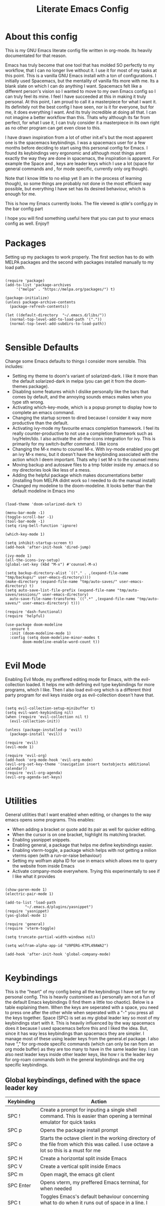 #+TITLE: Literate Emacs Config
#+PROPERTY: header-args :tangle init.el 
#+STARTUP: showeverything
#+INFOJS_OPT: view:t toc:t ltoc:t mouse:underline buttons:0 path:http://thomasf.github.io/solarized-css/org-info.min.js
#+HTML_HEAD: <link rel="stylesheet" type="text/css" href="http://thomasf.github.io/solarized-css/solarized-dark.min.css" />

* About this config
This is my GNU Emacs literate config file written in org-mode. Its heavily documentated for that reason.

Emacs has truly become that one tool that has molded SO perfectly to my workflow, that I can no longer live without it. I use it for most of my tasks at this point. This is a vanilla GNU Emacs install with a ton of configurations. I initially used Spacemacs, but the mentality of vanilla fits more with me. Its a blank slate on which I can do anything I want. Spacemacs felt like a different person's vision so I wanted to move to my own Emacs config so I can truly feel its mine. I feel I have succeeded at this in making it truly personal. At this point, I am proud to call it a masterpiece for what I want it. Its definitely not the best config I have seen, nor is it for everyone, but for me, it does everything I want. And its truly incredible at doing all that. I can not imagine a better workflow than this. Thats why although its far from perfect, for what I use it, I can truly consider it a masterpiece in its own right as no other program can get even close to this. 

I have drawn inspiration from a lot of other init.el's but the most apparent one is the spacemacs keybindings. I was a spacemacs user for a few months before deciding to start using this personal config for Emacs. I found its keybindings very ergonomic and although most things arent exactly the way they are done in spacemacs, the inspiration is apparent. For example the Space and , keys are leader keys which I use a lot (space for general commands and , for mode specific, currently only org though).

Note that I know little to no elisp yet (I am in the process of learning though), so some things are probably not done in the most efficient way possible, but everything I have set has its desired behaviour, which is enough for me.

This is how my Emacs currently looks. The file viewed is qtile's config.py in the bar config part
[[https://github.com/AuroraDragoon/Dotfiles/blob/master/screenshots/python_environment.png]]

I hope you will find something useful here that you can put to your emacs config as well. Enjoy!!

* Packages
Setting up my packages to work properly. 
The first section has to do with MELPA packages and the second with packages installed manually to my load path.
#+BEGIN_SRC elisp

    (require 'package)
    (add-to-list 'package-archives
		 '("melpa" . "https://melpa.org/packages/") t)

    (package-initialize)
    (unless package-archive-contents
      (package-refresh-contents))

    (let ((default-directory  "~/.emacs.d/libs/"))
      (normal-top-level-add-to-load-path '("."))
      (normal-top-level-add-subdirs-to-load-path))

#+END_SRC

#+RESULTS:

* Sensible Defaults
Change some Emacs defaults to things I consider more sensible.
This includes: 
+ Setting my theme to doom's variant of solarized-dark. I like it more than the default solarized-dark in melpa (you can get it from the doom-themes package).
+ Disabling some features which I dislike personally like the bars that comes by default, and the annoying sounds emacs makes when you type sth wrong.
+ Activating which-key-mode, which is a popup prompt to display how to complete an emacs command.
+ Changing the startup screen to dired because I consider it way more productive than the default.
+ Activating ivy-mode my favourite emacs completion framework. I feel its really counter-productive to not use a completion framework such as Ivy/Helm/Ido. I also activate the all-the-icons integration for ivy. This is primarily for my switch-buffer command. I like icons
+ Changing the M-x menu to counsel M-x. With ivy-mode enabled you get an ivy M-x menu, but it doesn't have the keybinding associated with the action which I deem important. Thats why I set M-x to the counsel menu
+ Moving backup and autosave files to a tmp folder inside my .emacs.d so my directories look like less of a mess.
+ Adding the helpful package which makes documentations better (installing from MELPA didnt work so I needed to do the manual install)
+ Changed my modeline to the doom-modeline. It looks better than the default modeline in Emacs imo

#+BEGIN_SRC elisp

  (load-theme 'doom-solarized-dark t)

  (menu-bar-mode -1)
  (toggle-scroll-bar -1)
  (tool-bar-mode -1)
  (setq ring-bell-function 'ignore)

  (which-key-mode 1)

  (setq inhibit-startup-screen t)
  (add-hook 'after-init-hook 'dired-jump)

  (ivy-mode 1)
  (all-the-icons-ivy-setup)
  (global-set-key (kbd "M-x") #'counsel-M-x)

  (setq backup-directory-alist `(("." . ,(expand-file-name "tmp/backups/" user-emacs-directory))))
  (make-directory (expand-file-name "tmp/auto-saves/" user-emacs-directory) t)
  (setq auto-save-list-file-prefix (expand-file-name "tmp/auto-saves/sessions/" user-emacs-directory)
	auto-save-file-name-transforms `((".*" ,(expand-file-name "tmp/auto-saves/" user-emacs-directory) t)))

  (require 'dash-functional)
  (require 'helpful)

  (use-package doom-modeline
    :ensure t
    :init (doom-modeline-mode 1)
    :config (setq doom-modeline-minor-modes t
		  doom-modeline-enable-word-count t))

#+END_SRC

#+RESULTS:
: helpful

* Evil Mode
Enabling Evil Mode, my preffered editing mode for Emacs, with the evil-collection loaded. It helps me with defining evil type keybindings for more programs, which I like. Then I also load evil-org which is a different third party program for evil keys inside org as evil-collection doesn't have that.

#+BEGIN_SRC elisp

  (setq evil-collection-setup-minibuffer t)
  (setq evil-want-keybinding nil)
  (when (require 'evil-collection nil t)
    (evil-collection-init))

  (unless (package-installed-p 'evil)
    (package-install 'evil))

  (require 'evil)
  (evil-mode 1)

  (require 'evil-org)
  (add-hook 'org-mode-hook 'evil-org-mode)
  (evil-org-set-key-theme '(navigation insert textobjects additional calendar))
  (require 'evil-org-agenda)
  (evil-org-agenda-set-keys)

  #+END_SRC


* Utilities
General utilities that I want enabled when editing, or changes to the way emacs opens some programs.
This enables:
+ When adding a bracket or quote add its pair as well for quicker editing.
+ When the cursor is on one bracket, highlight its matching bracket.
+ Enabling yasnippet snippets.
+ Enabling general, a package that helps me define keybindings easier.
+ Enabling vterm-toggle, a package which helps with not getting a milion vterms open (with a run-or-raise behaviour)
+ Setting my wolfram alpha ID for use in emacs which allows me to query the website from inside Emacs
+ Activate company-mode everywhere. Trying this experimentally to see if I like what it provides

#+BEGIN_SRC elisp

  (show-paren-mode 1)
  (electric-pair-mode 1)

  (add-to-list 'load-path
	       "~/.emacs.d/plugins/yasnippet")
  (require 'yasnippet)
  (yas-global-mode 1)

  (require 'general)
  (require 'vterm-toggle)

  (setq truncate-partial-width-windows nil)

  (setq wolfram-alpha-app-id "U9PERG-KTPL49AWA2")

  (add-hook 'after-init-hook 'global-company-mode)

#+END_SRC

* Keybindings
This is the "heart" of my config being all the keybindings I have set for my personal config. This is heavily customised as I personally am not a fun of the default Emacs keybindings (I find them a little too chaotic). Below is a table explaining them. When the keys are seperated with a space, you need to press one after the other while when seperated with a "-" you press all the keys together. Space (SPC) is set as my global leader key so most of my keybindings start with it. This is heavily influenced by the way spacemacs does it because I used spacemacs before this and I liked the idea. But, since it has way less keybindings than spacemacs they are simpler. I manage most of these using leader keys from the general.el package. I also have "," for org-mode specific commands (which can only be ran from an org mode buffer) as they are too many to have in the same leader key. I can also nest leader keys inside other leader keys, like how r is the leader key for org-roam commands both in the general keybindings and the org specific keybindings.

** Global keybindings, defined with the space leader key
| Keybinding   | Action                                                                                                                                              |
|--------------+-----------------------------------------------------------------------------------------------------------------------------------------------------|
| SPC !        | Create a prompt for inputing a single shell command. This is easier than opening a terminal emulator for quick tasks                                |
| SPC p        | Opens the package install prompt                                                                                                                    |
| SPC o        | Starts the octave client in the working directory of the file from which this was called. I use octave a lot so this is a must for me               |
| SPC H        | Create a horizontal split inside Emacs                                                                                                              |
| SPC V        | Create a vertical split inside Emacs                                                                                                                |
| SPC m        | Open magit, the emacs git client                                                                                                                    |
| SPC Enter    | Opens vterm, my preffered Emacs terminal, for when needed                                                                                           |
| SPC t        | Toggles Emacs's default behaviour concerning what to do when it runs out of space in a line. I always want it to go to the next line so this helps  |
| SPC T        | Executes org-babel-tangle, which is the command used to tangle source code blocks to your config file (the way you make literate config files)      |
| SPC b        | Open the counsel-switch-buffer menu which allows switching buffers with relative ease (also has a preview of the buffer which is a neat feature)    |
| SPC g        | Go to a specific page inside a pdf                                                                                                                  |
| SPC R        | If Emacs crashes for some reason, this command restores the backup it kept (almost always results to no data-loss)                                  |
| SPC a        | Opens org-agenda. Technically an org command, but I want to be able to use it globally and not only in Emacs                                        |
| SPC c        | Activates the calc menu (originally C-x *). The two options I use from here are "c" for the classic calc major mode and "e" for embedded mode       |
| SPC w        | Query WolframAlpha from inside Emacs. Wolfram Alpha is a website which helps with advanced mathematical calculations. Its very helpful to have      |
| SPC B        | Open the Ivy Bibtex menu to open an article saved to my Zotero database                                                                             |
|--------------+-----------------------------------------------------------------------------------------------------------------------------------------------------|
| *Dired*      | Dired is the Emacs file manager, below are commands specific to dired (bound to SPC d)                                                              |
|--------------+-----------------------------------------------------------------------------------------------------------------------------------------------------|
| SPC D        | Asks for a directory and opens dired in that directory                                                                                              |
| SPC d j      | Opens dired in the current working directory. This is faster than simply calling dired when you want to switch between files in the same directory  |
| SPC d h      | Toggle visibility of dotfiles inside dired. In the dired section I set them to be hidden by default, and this toggles that behaviour                |
| SPC d f      | Find a file inside a directory. I usually prefer just using dired but this can prove useful in folders with a lot of "chaos"                        |
|--------------+-----------------------------------------------------------------------------------------------------------------------------------------------------|
| *Org-Roam*   | I use Org-roam for my notetaking. Its got a lot of useful commands. The letter r is reserved for it (SPC r for general and , r for org-specific)    |
|--------------+-----------------------------------------------------------------------------------------------------------------------------------------------------|
| SPC r f      | Find file inside the org-roam dir. If it doesn't exist create it. Since this method follows a non hierarchical sorting system its better than dired |
| SPC r b      | Choose a citation and add a note specific to it. Follows the "orb-template" variable                                                                |
|--------------+-----------------------------------------------------------------------------------------------------------------------------------------------------|
| *Roam-Daily* | Org-roam has the ability to create daily notes for various subjects. The keybindings for its most important commands are defined here               |
|--------------+-----------------------------------------------------------------------------------------------------------------------------------------------------|
| SPC j c t    | Capture a daily note for today                                                                                                                      |
| SPC j f t    | Find the daily notes created for today (creates the file if it doesnt exist)                                                                        |
| SPC j c d    | Open the calendar and prompt for a date. Then capture a daily note for the chosen date                                                              |
| SPC j f d    | Open the calendar and prompt for a date. Then find the daily note for that date and show it. Creates it if it doesnt exist                          |

#+BEGIN_SRC elisp

  (general-create-definer my-leader-def
			  :prefix "SPC")

  (my-leader-def
   :states 'normal
   :keymaps 'override
    "!" 'shell-command
    "p" 'package-install
    "o" 'inferior-octave
    "D" 'dired
    "d h" 'dired-hide-dotfiles-mode
    "t" 'toggle-truncate-lines
    "d j" 'dired-jump
    "T" 'org-babel-tangle
    "RET" 'vterm-toggle
    "<C-return>" 'vterm 
    "b" 'counsel-switch-buffer
    "a" 'org-agenda
    "g" 'pdf-view-goto-page
    "H" 'split-window-horizontally
    "V" 'split-window-vertically
    "c" 'calc-dispatch
    "w" 'wolfram-alpha
    "R" 'recover-this-file
    "d f" 'counsel-find-file
    "m" 'magit
    "r f" 'org-roam-find-file
    "B" 'ivy-bibtex
    "r b" 'orb-insert
    "j c t" 'org-roam-dailies-capture-today
    "j f t" 'org-roam-dailies-find-today
    "j c c" 'org-roam-dailies-capture-date
    "j f c" 'org-roam-dailies-find-date)

#+END_SRC

** Org mode keybindings
| Keybinding | Action                                                                                                                                              |
|------------+-----------------------------------------------------------------------------------------------------------------------------------------------------|
| , l        | Makes latex fragments inside org, render as pictures showing the equation. Helps ensure I havent typed something wrong without the need to export   |
| , s        | Schedules a todo task to a specific date and time                                                                                                   |
| , n        | Opens org-noter, my favourite tool for notetaking from pdfs                                                                                         |
| , t        | Changes the todo state of an item                                                                                                                   |
| , p        | Changes a tasks priority                                                                                                                            |
| , e        | Org export command cause C-c C-e is really annoying when you export like 20 times for the same pdf.                                                 |
| , T        | Changes a tasks tags                                                                                                                                |
| , v        | Search for all tasks with a specific tag                                                                                                            |
| , m        | Activates my custom make-todo function which sets todo state, effort, tags and priority for a task. I prefer it for todo initialization             |
| , y        | Pastes a photograph from my clipboard, very helptful to speed up adding photos to my documents                                                      |
| , c        | Open an ivy menu to choose a citation to add to an article                                                                                          |
|------------+-----------------------------------------------------------------------------------------------------------------------------------------------------|
| *Zotxt*    | Zotxt is a package with some Zotero compatibility. I use Zotero for my reference management so its cool. I mostly use a .bib file it creates though |
|------------+-----------------------------------------------------------------------------------------------------------------------------------------------------|
| , z i      | Insert zotero reference link. With C-u it chooses the highlighted reference link inside Zotero (it needs to be open and have zotxt installed)       |
| , z o      | Open a zotero link if the cursor is on one                                                                                                          |
| , z n      | Open org-noter for a zotero article, very helpful for live annotations, which none can do as well as Emacs. Still experimental though               |
|------------+-----------------------------------------------------------------------------------------------------------------------------------------------------|
| *Org-Roam* | I use Org-roam for my notetaking. Its got a lot of useful commands. The letter r is reserved for it (SPC r for general and , r for org-specific)    |
|------------+-----------------------------------------------------------------------------------------------------------------------------------------------------|
| , r i      | Insert a backlink to connect to notes together in org-roam                                                                                          |
| , R        | Open the org-roam sidebar which shows all references to the current active file                                                                     |

#+BEGIN_SRC elisp
  (general-create-definer org-leader-def
	:prefix ",")

      (org-leader-def
       :states 'normal
       :keymaps 'org-mode-map
       "l" 'org-latex-preview
       "n" 'org-noter
       "s" 'org-schedule
       "t" 'org-todo
       "m" 'org-make-todo
       "e" 'org-export-dispatch
       "p" 'org-priority
       "v" 'org-tags-view
       "T" 'org-set-tags-command
       "y" 'org-download-clipboard
       "z i" 'org-zotxt-insert-reference-link
       "z o" 'org-zotxt-open-attachment
       "z n" 'org-zotxt-noter
       "r i" 'org-roam-insert
       "R" 'org-roam
       "c" 'org-ref-ivy-insert-cite-link
       "h" 'org-cycle-hide-drawers)

#+END_SRC

#+RESULTS:

** Other keybindings, either mode specific or general, that function without the space key
| Keybinding | Action                                                                                                                                             |
|------------+----------------------------------------------------------------------------------------------------------------------------------------------------|
| M-d        | Open my Emacs config. This is very useful for when hacking on Emacs so I can quickly go to my dotfile whenever I want without typing the full path |
| M-C-r      | Simply restarts Emacs. Always good to have a restart function                                                                                      |
| C-+        | In Dired mode. Creates a new empty file inside the current working directory                                                                       |
| M-t        | Open my Emacs todo file. I use it to track the things I want to work on next inside Emacs so its definitely worth having a shortcut to             |
| M-b        | Open Ebuku, the buku bookmark manager's Emacs major mode from where I can open my bookmarks from inside Emacs                                      |
| C-h keys   | I change the primary C-h keybindings to their helpful alternatives. They have more info than the defaults (which are already great) so its a plus  |
| C-c C-d    | Lookup the current symbol at point. Not exactly sure of its use but its recommended in the helpful github repo so I added it                       |
|------------+----------------------------------------------------------------------------------------------------------------------------------------------------|
| *Pdf View* | PDF View is the best Emacs pdf reader. I set some keybindings specific to it                                                                       |
|------------+----------------------------------------------------------------------------------------------------------------------------------------------------|
| c          | In pdf-view mode. Kill the buffer. This is useful for org-pdf-exports  cause when I reopen it, it refreshes automatically, which I like            |
| i          | If pdf-view is in an org-noter buffer, this allows for a note to be added in the matching org buffer                                               |
| a t        | Add a text annotation to a pdf directly                                                                                                            |
| a m        | Add a markup annotation to a pdf directly                                                                                                          |

#+BEGIN_SRC elisp
      (general-define-key
   :states 'normal
   :keymaps 'pdf-view-mode-map
   "i" 'org-noter-insert-note
   "c" 'kill-current-buffer
   "a t" 'pdf-annot-add-text-annotation
   "a m" 'pdf-annot-add-markup-annotation)

    (global-set-key (kbd "M-b") 'ebuku)
    (global-set-key (kbd "M-C-r") 'restart-emacs)
    (global-set-key (kbd "M-d") (lambda() (interactive)(find-file "~/.emacs.d/README.org")))
    (global-set-key (kbd "M-t") (lambda() (interactive)(find-file "~/project_management/emacs.org")))

  (add-hook 'dired-mode-hook
	    (lambda () (local-set-key (kbd "C-+") #'dired-create-empty-file)))

  (global-set-key (kbd "C-h f") #'helpful-callable)
  (global-set-key (kbd "C-h v") #'helpful-variable)
  (global-set-key (kbd "C-h k") #'helpful-key)
  (global-set-key (kbd "C-c C-d") #'helpful-at-point)
  (global-set-key (kbd "C-h F") #'helpful-function)
  (global-set-key (kbd "C-h C") #'helpful-command)

#+END_SRC

* Dired
  Dired is Emacs's built in file manager (stands for directory editor) As dired is my Emacs startup screen as mentioned before, I have some customisations for it which are pretty neat.
  I have configured it to include:
  + Icons alongside each file which represent what type of file it is.
  + Hiding dotfiles by default (Pressing SPC and then h, will show all the dotfiles in the directory but I find hiding them better for initial behaviour).
  + A keybinding to create a new file from dired (I cant comprehend why this is not bound to sth by default tbh). Bound to C-+.

  For consistency the keybindings are in the Keybindings section of this config even if they are only for dired

  #+BEGIN_SRC elisp
    (require 'dired-x)
    (use-package all-the-icons-dired
      :hook (dired-mode . all-the-icons-dired-mode))


    (use-package dired-hide-dotfile
      :hook (dired-mode . dired-hide-dotfiles-mode))

  #+END_SRC

  This is how Dired ends up looking after these changes
  [[https://github.com/AuroraDragoon/Dotfiles/blob/master/screenshots/dired.png]]

* Org-mode
Some settings I want for Emacs's Org-mode which I use extensively (like for writing this literate config file). Its split in sections cause its too huge otherwise. I change way too many stuff in Org :D. 

** Setting up external packages for org
   This first section is about some packages I load for org, which are very helpful for my workflow, such as:
   + Better headings for org, as I am not a fan of the default asterisks.
   + I load org-download after org, this is a helpful addon which allows me to paste photos on my clipboard to org, which makes adding photos to org documents much faster.
   + I activate calctex and activate it when I go into calc's embedded mode. Its a neat package that allows me to type a formula inside calc and renders it automatically into latex. Latex snippets are what I use mostly (you can find them inside the snippets directory of my .emacs.d but if you want to draw inspiration from somewhere there are much better sources tbh).
   + I activate org-cdlatex-mode which makes typing latex equations easier inside org and massively improves speed of typing equations together with snippets for org
   + Also add org-tree-slide from presentations inside Org
     
#+BEGIN_SRC elisp

  (require 'org-bullets)
  (add-hook 'org-mode-hook (lambda () (org-bullets-mode 1)))

  (use-package org-download
    :after org)

  (require 'calctex)
  (add-hook 'calc-embedded-new-formula-hook 'calctex-mode)

  (add-hook 'org-mode-hook 'turn-on-org-cdlatex)

  (require 'org-tree-slide)
#+END_SRC

** Org mode utilities
   I change some more things inside org to fix some annoying default behaviours.
   + When exporting to pdf, org defaults to your system's default pdf viewer (zathura in my case). Since I am in an Emacs buffer editing the file, its more convenient to open the pdf inside Emacs with pdf-tools.
   + I write a lot of equations in my documents usually with latex and the normal size of those inside org (available with org-latex-preview) is a bit small for my liking so after playing around with it a bit I scaled it up to 1.3 of the original which I consider a very sensible size
   + Making latex view my bibtex bibliography and export it properly. I took this from the org-ref docs as originally I wasnt getting proper bibliographic entries. I t works with this.
   + Laslty, I tell org that its odt export should be converted to docx as if I am exporting to a rich text editors format, its for a collaboration and most people I know use that format. If its a personal project I always export to a latex pdf because it looks better. 

#+BEGIN_SRC elisp
  (add-to-list 'org-file-apps '("\\.pdf\\'" . emacs))

  (setq org-format-latex-options '(:foreground default :background default :scale 1.3 :html-foreground "Black" :html-background "Transparent" :html-scale 1.0 :matchers))

  (setq org-latex-pdf-process (list "latexmk -shell-escape -bibtex -f -pdf %f"))

  (setq org-odt-preferred-output-format "docx")

#+END_SRC

#+RESULTS:
: docx
	    
** Org Noter
   
   Org-noter is an excellent program for annotating pdfs using org. Its main problem is that when you open it it creates its frame in a new emacs window which for me is inconvenient, so I change that behaviour to open the notes the current buffer. I also make another change. Because the typical file that includes a lot of org-noter annotations is crammed with :PROPERTIES: arguments I use a custom function to hide them. They can be useful so I dont hide them by default, but instead make the function interactive (can be called from M-x) and when given the 'all argument on the prompt hides all the :PROPERTIES: arguments. Below is the source code for these changes. Also, since I am not the one who wrote the function have a link to the stack-overflow page where this is answered [[https://stackoverflow.com/questions/17478260/completely-hide-the-properties-drawer-in-org-mode]]

   #+BEGIN_SRC elisp

     (setq org-noter-always-create-frame nil)

     (defun org-cycle-hide-drawers (state)
       "Hide all the :PROPERTIES: drawers when called with the 'all argument. Mainly for hiding them in crammed org-noter files"
       (interactive "MEnter 'all for hiding :PROPERTIES: drawers in an org buffer: ")
       (when (and (derived-mode-p 'org-mode)
		  (not (memq state '(overview folded contents))))
	 (save-excursion
	   (let* ((globalp (memq state '(contents all)))
		  (beg (if globalp
			 (point-min)
			 (point)))
		  (end (if globalp
			 (point-max)
			 (if (eq state 'children)
			   (save-excursion
			     (outline-next-heading)
			     (point))
			   (org-end-of-subtree t)))))
	     (goto-char beg)
	     (while (re-search-forward org-drawer-regexp end t)
	       (save-excursion
		 (beginning-of-line 1)
		 (when (looking-at org-drawer-regexp)
		   (let* ((start (1- (match-beginning 0)))
			  (limit
			    (save-excursion
			      (outline-next-heading)
				(point)))
			  (msg (format
				 (concat
				   "org-cycle-hide-drawers:  "
				   "`:END:`"
				   " line missing at position %s")
				 (1+ start))))
		     (if (re-search-forward "^[ \t]*:END:" limit t)
		       (outline-flag-region start (point-at-eol) t)
		       (user-error msg))))))))))

   #+END_SRC

   #+RESULTS:
   : org-cycle-hide-drawers

** Org Babel
More languages to evaluate with org-babel (by default, only elisp is evaluated). I dont use this extensively but for those times that I need to evaluate code in org, its probably going to be in one of these so might as well add them.

#+BEGIN_SRC elisp

  (org-babel-do-load-languages
     'org-babel-load-languages
     '(
       (python . t)
       (haskell . t)
       (octave . t)
       (latex . t)
  )
     )

#+END_SRC

** Org-agenda and TODOs
    I set everything I need for TODOs and the org-agenda in this section. In the Keybindings section of the config you can see the keybindings I have set for each action while here are the configurations I want to make. This helps keep this consistent by having those keybindings in that section. I track all my todo files in one directory, my org_roam directory (more on that in the next section, its an important part of my workflow). So I want every todo defined in that directory to be loaded inside Org-agenda.

   I define a custom function org-make-todo which makes an item todo, gives it a priority and effort value. I like this for initialization of a todo file as it helps with organizing tasks with which one is more urgent and which is harder outside of the already existing file system to manage different kinds of todos.

   I activate org-super-agenda which gives me very easy to use queries for anything you can think of. I use it in conjuction with org-agenda-custom-commands which allows me to define new agenda shortcuts within which I define my new custom queries, which fit my personal workflow. Also, because some of my todos are rather large I disable truncate lines inside the agenda buffer. This is supposed to be the default behaviour but for some reason agenda is disobedient.
   
#+BEGIN_SRC elisp

  (setq org-todo-keywords
	  '((sequence "TODO(t)"
		      "ACTIVE(a)"
		      "NEXT(n)"
		      "WAIT(w)"
		      "|"
		      "DONE(d@)"
		      "CANCELLED(c@)"
		      )))

    (setq org-agenda-files
	    '("~/org_roam"))

  (defun org-make-todo ()
    (interactive)
    (org-todo)
    (org-priority)
    (org-set-effort)
    (org-set-tags-command))

  (org-super-agenda-mode 1)

  (add-hook 'org-agenda-mode-hook 'toggle-truncate-lines)

  (setq org-agenda-custom-commands
	'(("q" "Quick Check for the day"
	   ((agenda "" ((org-agenda-span 'day)
			(org-super-agenda-groups
			 '((:name "Today"
				  :time-grid t
				  :date today
				  :scheduled today)))))
	   (alltodo "" ((org-agenda-overriding-header "")
			 (org-super-agenda-groups
			  '((:name "What I've been doing"
				   :todo "ACTIVE")
			    (:name "Plans for the foreseeable future"
				   :todo "NEXT")
			    (:name "You GOTTA check this one out"
				   :priority "A")
			    (:name "As easy as they get"
				   :effort< "0:10")
			    (:discard (:anything))))))))
	  ("u" "University Projects"
	   ((alltodo "" ((org-agenda-overriding-header "")
			 (org-super-agenda-groups
			  '((:name "Currently Working on"
				   :and (:tag "University" :todo "ACTIVE"))
			    (:name "This one's next (probably)"
				   :and (:priority "A" :tag "University"))
			    (:name "Medium Priority Projects"
				   :and (:tag "University" :priority "B"))
			    (:name "Trivial Projects, I'ma do them at some point though :D"
				   :and (:tag "University" :priority "C"))
			    (:discard (:not (:tag "University")))))))))
	  ("e" "Emacs Projects"
	   ((alltodo "" ((org-agenda-overriding-header "")
			 (org-super-agenda-groups
			  '((:name "Configuring Emacs, the Present"
				   :and (:tag "Emacs" :todo "ACTIVE")
				   :and (:tag "Emacs" :todo "NEXT"))
			    (:name "What to add, What to add??"
				   :and (:tag "Emacs" :priority "A"))
			    (:name "Wow, this one's easy, lets do it"
				   :and (:tag "Emacs" :effort< "0:15"))
			    (:discard (:not (:tag "Emacs")))
			    (:name "But wait, this was only the beginning. The real fun starts here!"
				   :anything)))))))))


#+END_SRC

#+RESULTS:
| s | Super Powered Agenda | ((agenda  ((org-agenda-span 'day) (org-super-agenda-groups '((:name Today :time-grid t :date today :scheduled today))))) (alltodo  ((org-agenda-overriding-header ) (org-super-agenda-groups '((:name What I've been doing :todo ACTIVE) (:name Plans for the foreseeable future :todo NEXT) (:name You GOTTA check this one out :priority A) (:name As easy as they get :effort< 0:10) (:discard (:anything)))))))                        |
| u | University Projects  | ((alltodo  ((org-agenda-overriding-header ) (org-super-agenda-groups '((:name Currently Working on :and (:tag University :todo ACTIVE)) (:name What you gonna start next (probably) :and (:priority A :tag University)) (:name Medium Priority Projects :and (:tag University :priority B)) (:name Trivial Projects, I'ma do them at some point :D :and (:tag University :priority C)) (:discard (:not (:tag University))))))))            |
| e | Emacs Projects       | ((alltodo  ((org-agenda-overriding-header ) (org-super-agenda-groups '((:name Configuring Emacs, the Present :and (:tag Emacs :todo ACTIVE) :and (:tag Emacs :todo NEXT)) (:name What to add, What to add?? :and (:tag Emacs :priority A)) (:name Wow, this one's easy, lets do it :and (:tag Emacs :effort< 0:15)) (:discard (:not (:tag Emacs))) (:name But wait, this was only the beginning. The real fun starts here! :anything)))))) |

* Org Roam, References and the Zettelkasten Workflow
  This section is about my Org-roam setup and my reference management inside org. It is based on the slip-box (Zettelkasten) workflow. The packages that are most relevant to this are Org-roam (obviously) bibtex-completion (ivy-bibtex in my case), org-ref, Org-roam-bibtex. Org Roam is a tool which helps you create your own network of notes. Its based on the Zettelkasten method and the Roam Research website. Everything is linked with one another. Bibtex completion (and the existence of .bib files in general) as well as Org-ref help manage bibliographic references inside org. I use Zotero as my reference manager in which I gather my bibliographies. It exports a .bib file which these two use. Org Roam Bibtex (ORB) is a package that combines all of these to help you add citation links from org-ref inside an org-roam buffer. This section includes all the customisations and settings of these packages.

** Initialisation Variables
   This section is all about the initialisation of variables. These are essential for the packages to work most of the time.

   #+BEGIN_SRC elisp

     (setq org-roam-directory "~/org_roam")

     (add-hook 'after-init-hook 'org-roam-mode)
     (add-hook 'after-init-hook 'org-roam-bibtex-mode)

     (setq bibtex-completion-bibliography
	   '("~/org_roam/Zotero_library.bib"))
     (setq reftex-default-bibliography '("~/org_roam/Zotero_library.bib"))

     (setq bibtex-completion-additional-search-fields '(keywords abstract))

     (setq orb-preformat-keywords
	   '("citekey" "title" "author" "keywords" "abstract" "entry-type" "file")
	   orb-process-file-keyword t
	   orb-file-field-extensions '("pdf"))

     (setq org-roam-dailies-directory "~/org_roam/daily")

    #+END_SRC

** Templates
   This section is about the various templates used. Examples are orb-templates, org-roam-capture-templates, org-roam-dailies-capture-templates

   #+BEGIN_SRC elisp
     (setq orb-templates
	   '(("r" "ref" plain (function org-roam-capture--get-point)
	      ""
	      :file-name "${citekey}"
	      :head "#+TITLE: ${title}\nglatex\n#+ROAM_KEY: ${ref}

     ,* Ref Info
     :PROPERTIES:
     :Custom_ID: ${citekey}
     :AUTHOR: ${author}
     :NOTER_DOCUMENT: ${file} ;
     :END:
     ,#+BEGIN_abstract\n${abstract}\n#+END_abstract

     - tags ::
     - keywords :: ${keywords}")))

     (setq org-roam-dailies-capture-templates
	   '(("l" "lesson" entry
	      #'org-roam-capture--get-point
	      "* %?"
	      :file-name "daily/%<%Y-%m-%d>"
	      :head "#+title: Fleeting notes for %<%Y-%m-%d>\n"
	      :olp ("Lesson notes"))

	     ("b" "bibliography" entry
	      #'org-roam-capture--get-point
	      "* %?"
	      :file-name "daily/%<%Y-%m-%d>"
	      :head "#+title: Fleeting notes for %<%Y-%m-%d>\n"
	      :olp ("Notes on Articles, Books, etc."))

	     ("g" "general" entry
	      #'org-roam-capture--get-point
	      "* %?"
	      :file-name "daily/%<%Y-%m-%d>"
	      :head "#+title: Fleeting notes for %<%Y-%m-%d>\n"
	      :olp ("Random general notes"))

	     ("t" "todo" entry
	      #'org-roam-capture--get-point
	      "* %?"
	      :file-name "daily/%<%Y-%m-%d>"
	      :head "#+title: Fleeting notes for %<%Y-%m-%d>\n"
	      :olp ("Things to do"))))

   #+END_SRC
   
   #+RESULTS:
   | l    | lesson                           | entry | #'org-roam-capture--get-point | * %? | :file-name | daily/%<%Y-%m-%d> | :head | #+title: Fleeting notes for %<%Y-%m-%d> |
   | :olp | (Lesson notes)                   |       |                               |      |            |                   |       |                                         |
   | b    | bibliography                     | entry | #'org-roam-capture--get-point | * %? | :file-name | daily/%<%Y-%m-%d> | :head | #+title: Fleeting notes for %<%Y-%m-%d> |
   | :olp | (Notes on Articles, Books, etc.) |       |                               |      |            |                   |       |                                         |
   | g    | general                          | entry | #'org-roam-capture--get-point | * %? | :file-name | daily/%<%Y-%m-%d> | :head | #+title: Fleeting notes for %<%Y-%m-%d> |
   | :olp | (Random general notes)           |       |                               |      |            |                   |       |                                         |
   | t    | todo                             | entry | #'org-roam-capture--get-point | * %? | :file-name | daily/%<%Y-%m-%d> | :head | #+title: Fleeting notes for %<%Y-%m-%d> |
   | :olp | (Things to do)                   |       |                               |      |            |                   |       |                                         |

* Other Major Modes
Some other extensions inside my Emacs config that require some changes for their major modes to function as I want them. This currently includes:
- Ebuku
- PDF Tools
- Octave
- Emacs Application Framework
  
** Ebuku
  Ebuku is the Emacs major mode for buku, a simple terminal bookmark manager. Since I store all my bookmarks there, this gives me a way to launch my favourite pages from inside Emacs, which is a utility I deem very useful. For some reason, evil-collections keybindings didn't work by default so I enabled them manually (this is the first package I have had this happen to me with)

  #+BEGIN_SRC elisp
    (require 'ebuku)
    (require 'evil-collection-ebuku)

    (add-hook 'ebuku-mode-hook 'evil-collection-ebuku-setup)
  #+END_SRC
  
** PDF Tools

Configuration for PDF-tools, my favourite built-in Emacs pdf viewer. I set it as the default pdf viewer for Emacs and enable the midnight minor mode for it as it makes it match my theme.

#+BEGIN_SRC elisp

    (use-package pdf-tools
      :mode (("\\.pdf\\'" . pdf-view-mode))
      :config
      ;(define-key pdf-view-mode-map [remap quit-window] #'kill-current-buffer)
      (progn
	(pdf-tools-install))
      )

  (add-hook 'pdf-view-mode-hook 'pdf-view-midnight-minor-mode)
#+END_SRC

#+RESULTS:
| pdf-tools-enable-minor-modes | pdf-view-midnight-minor-mode |

And after these changes, my emacs pdf-viewer looks like this. I didn't know what pdf to use so I put a LibreTexts document for Equations of States, which is close to my studies. xDD
[[https://github.com/AuroraDragoon/Dotfiles/blob/master/screenshots/pdf_view.png]]

** Octave
   Octave is a very powerful piece of software for mathematical computations. You can edit octave scripts inside of Emacs and also run an instance of Octave to execute them. But I ran into some problems with it. Some files with the .m extension weren't being opened in the Octave major mode, so I fix that.
   Furthermore, it was inconvenient for Octave to open in my current working directory so when I launch it I want to automatically cd to the directory holding all my Octave scripts. For this one I needed to create an "init_octave.m" file inside my .emacs.d which octave always reads when starting inside Emacs. Inside it you just cd to "home/your_user_name/Documents/Octave". For some reason it didnt recognize ~ as my home directory so I needed to add the full path. You can find the file inside this repo.

   #+BEGIN_SRC elisp
      (add-to-list 'auto-mode-alist '("\\.m\\'" . octave-mode))
   #+END_SRC
   
** Emacs Application Framework
  
     EAF is a very promising package for Emacs giving it some useful gui apps that are not so easy to find in other packages (such as a browser) and in general a full suite of applications. Unfortunately its got a weird behaviour in tiling window managers such as i3 and qtile, which I use not allowing me to use Emacs commands inside its buffers. It seems that when the cursor is outside the Emacs buffer (in my bar) this fixes but its still annoying so its use is limited unfortunately.

   #+BEGIN_SRC elisp
     (require 'eaf)

     (require 'eaf-evil)

     (setq eaf-wm-focus-fix-wms '("qtile"))

   #+END_SRC
  
* Custom Variables
These are some variables automatically generated by the "M-x customize" menu. Its better not to play around with this section of the config file as to not mess something up accidentally. 

#+BEGIN_SRC elisp
;; CUSTOM VARIABLES
(custom-set-variables
 ;; custom-set-variables was added by Custom.
 ;; If you edit it by hand, you could mess it up, so be careful.
 ;; Your init file should contain only one such instance.
 ;; If there is more than one, they won't work right.
 '(custom-safe-themes
   '("0fffa9669425ff140ff2ae8568c7719705ef33b7a927a0ba7c5e2ffcfac09b75" default))
 '(package-selected-packages
   '(evil-collection openwith sequences cl-lib-highlight helm-system-packages async-await popup-complete helm-fuzzy-find evil-space yapfify yaml-mode ws-butler winum which-key web-mode web-beautify vterm volatile-highlights vi-tilde-fringe uuidgen use-package toc-org tagedit spaceline solarized-theme slim-mode scss-mode sass-mode restart-emacs request rainbow-delimiters pyvenv pytest pyenv-mode py-isort pug-mode pspp-mode popwin pip-requirements persp-mode pcre2el paradox org-projectile-helm org-present org-pomodoro org-mime org-download org-bullets open-junk-file neotree move-text mmm-mode markdown-toc magit macrostep lorem-ipsum livid-mode live-py-mode linum-relative link-hint json-mode js2-refactor js-doc intero indent-guide hy-mode hungry-delete htmlize hlint-refactor hl-todo hindent highlight-parentheses highlight-numbers highlight-indentation helm-themes helm-swoop helm-pydoc helm-projectile helm-mode-manager helm-make helm-hoogle helm-flx helm-descbinds helm-css-scss helm-ag haskell-snippets gruvbox-theme google-translate golden-ratio gnuplot gh-md flx-ido fill-column-indicator fancy-battery eyebrowse expand-region exec-path-from-shell evil-visualstar evil-visual-mark-mode evil-unimpaired evil-tutor evil-surround evil-search-highlight-persist evil-numbers evil-nerd-commenter evil-mc evil-matchit evil-lisp-state evil-indent-plus evil-iedit-state evil-exchange evil-escape evil-ediff evil-args evil-anzu eval-sexp-fu emmet-mode elisp-slime-nav dumb-jump diminish define-word cython-mode csv-mode company-ghci company-ghc column-enforce-mode coffee-mode cmm-mode clean-aindent-mode auto-highlight-symbol auto-compile auctex-latexmk anaconda-mode aggressive-indent adaptive-wrap ace-window ace-link ace-jump-helm-line)))

(custom-set-faces
 ;; custom-set-faces was added by Custom.
 ;; If you edit it by hand, you could mess it up, so be careful.
 ;; Your init file should contain only one such instance.
 ;; If there is more than one, they won't work right.
 )

#+END_SRC


#+RESULTS:
Wrong type argument: integer-or-marker-p, nil t quit-window kill

